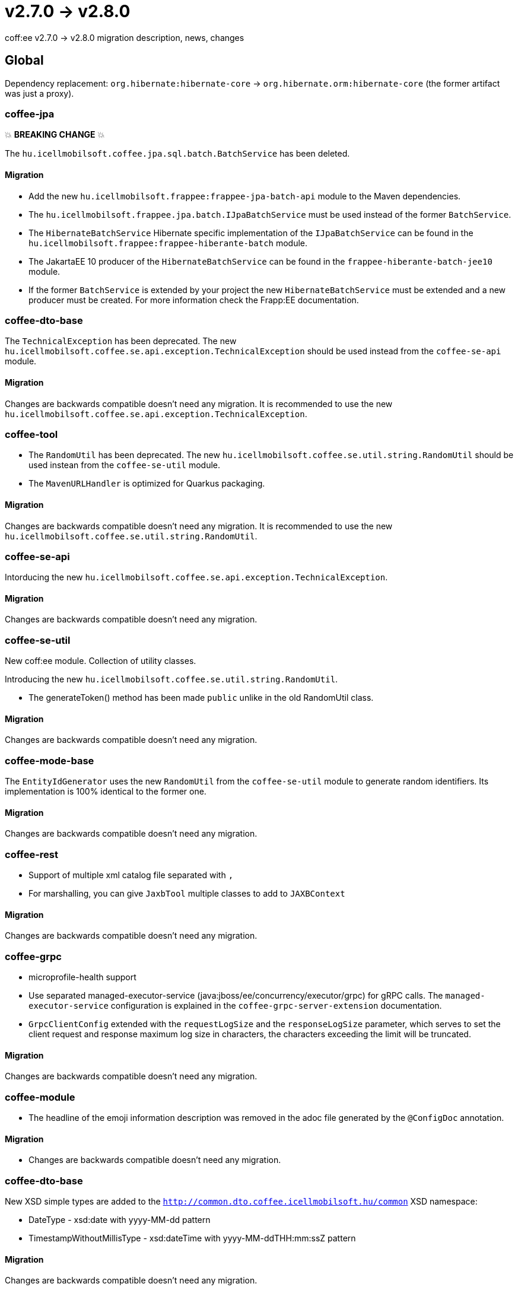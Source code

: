 = v2.7.0 → v2.8.0

coff:ee v2.7.0 -> v2.8.0 migration description, news, changes

== Global

Dependency replacement: `org.hibernate:hibernate-core` -> `org.hibernate.orm:hibernate-core` (the former artifact was just a proxy).

=== coffee-jpa

💥 ***BREAKING CHANGE*** 💥

The `hu.icellmobilsoft.coffee.jpa.sql.batch.BatchService` has been deleted.

==== Migration

* Add the new `hu.icellmobilsoft.frappee:frappee-jpa-batch-api` module to the Maven dependencies.
* The `hu.icellmobilsoft.frappee.jpa.batch.IJpaBatchService` must be used instead of the former `BatchService`.
* The `HibernateBatchService` Hibernate specific implementation of the `IJpaBatchService` can be found in the
`hu.icellmobilsoft.frappee:frappee-hiberante-batch` module.
* The JakartaEE 10 producer of the `HibernateBatchService` can be found in the `frappee-hiberante-batch-jee10`
module.
* If the former `BatchService` is extended by your project the new `HibernateBatchService` must be extended and a new
producer must be created. For more information check the Frapp:EE documentation.

=== coffee-dto-base

The `TechnicalException` has been deprecated. The new `hu.icellmobilsoft.coffee.se.api.exception.TechnicalException`
 should be used instead from the `coffee-se-api` module.

==== Migration

Changes are backwards compatible doesn't need any migration. It is recommended to use the new
 `hu.icellmobilsoft.coffee.se.api.exception.TechnicalException`.

=== coffee-tool

* The `RandomUtil` has been deprecated. The new `hu.icellmobilsoft.coffee.se.util.string.RandomUtil` should be used
instean from the `coffee-se-util` module.
* The `MavenURLHandler` is optimized for Quarkus packaging.

==== Migration

Changes are backwards compatible doesn't need any migration. It is recommended to use the new
 `hu.icellmobilsoft.coffee.se.util.string.RandomUtil`.

=== coffee-se-api

Intorducing the new `hu.icellmobilsoft.coffee.se.api.exception.TechnicalException`.

==== Migration

Changes are backwards compatible doesn't need any migration.

=== coffee-se-util

New coff:ee module. Collection of utility classes.

Introducing the new `hu.icellmobilsoft.coffee.se.util.string.RandomUtil`.

* The generateToken() method has been made `public` unlike in the old RandomUtil class.

==== Migration

Changes are backwards compatible doesn't need any migration.

=== coffee-mode-base

The `EntityIdGenerator` uses the new `RandomUtil` from the `coffee-se-util` module to generate random identifiers.
 Its implementation is 100% identical to the former one.

==== Migration

Changes are backwards compatible doesn't need any migration.

=== coffee-rest

* Support of multiple xml catalog file separated with `,`
* For marshalling, you can give `JaxbTool` multiple classes to add to `JAXBContext`

==== Migration

Changes are backwards compatible doesn't need any migration.

=== coffee-grpc

** microprofile-health support

** Use separated managed-executor-service (java:jboss/ee/concurrency/executor/grpc) for gRPC calls.
The `managed-executor-service` configuration is explained in the `coffee-grpc-server-extension` documentation.

** `GrpcClientConfig` extended with the `requestLogSize` and the `responseLogSize` parameter,
which serves to set the client request and response maximum log size in characters,
the characters exceeding the limit will be truncated.

==== Migration

Changes are backwards compatible doesn't need any migration.

=== coffee-module

* The headline of the emoji information description was removed in the adoc file generated by the `@ConfigDoc` annotation.

==== Migration

* Changes are backwards compatible doesn't need any migration.

=== coffee-dto-base

New XSD simple types are added to the `http://common.dto.coffee.icellmobilsoft.hu/common` XSD namespace:

* DateType - xsd:date with yyyy-MM-dd pattern
* TimestampWithoutMillisType - xsd:dateTime with yyyy-MM-ddTHH:mm:ssZ pattern

==== Migration

Changes are backwards compatible doesn't need any migration.

=== coffee-se-io

New module.

* `SizeLimitExceededIOException`: Signals that a limit is reach while reading an InputStream.
* `LimitedSizeInputStream`: Throws `SizeLimitExceededIOException` if the limit is reached while reading the stream.

==== Migration

Changes are backwards compatible doesn't need any migration.
